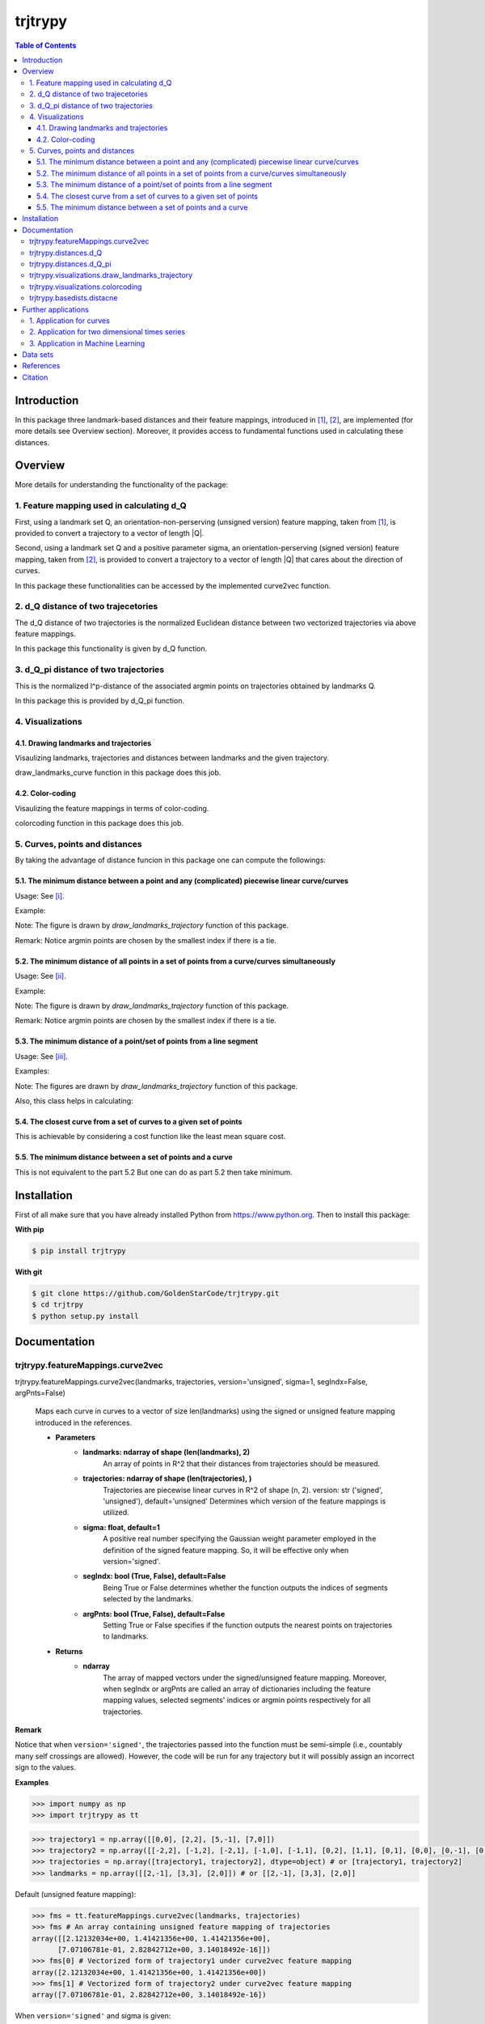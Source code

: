 ============
**trjtrypy**
============

|pypi| |build| |MIT| |coverage|
|quality|

.. |pypi| image:: https://badge.fury.io/py/trjtrypy.svg
    :target: https://badge.fury.io/py/trjtrypy

.. |MIT| image:: https://img.shields.io/github/license/GoldenStarCode/trjtrypy   
    :alt: GitHub license  
    :target: https://github.com/GoldenStarCode/trjtrypy/blob/main/License.txt

.. |build| image:: https://travis-ci.com/GoldenStarCode/trjtrypy.svg?branch=main
    :target: https://travis-ci.com/GoldenStarCode/trjtrypy

.. |coverage| image:: https://codecov.io/gh/GoldenStarCode/trjtrypy/branch/main/graph/badge.svg?token=LEKRIOIVOL
      :target: https://codecov.io/gh/GoldenStarCode/trjtrypy
    
.. |quality| image:: https://img.shields.io/lgtm/grade/python/github/GoldenStarCode/trjtrypy?logo=lgtm   


.. contents:: Table of Contents
   :depth: 7


Introduction
************
In this package three landmark-based distances and their 
feature mappings, introduced in [1]_, [2]_, are implemented (for more details see Overview section). Moreover, it provides
access to fundamental functions used in calculating these distances.
   
Overview
********
More details for understanding the functionality of the package: 

1. Feature mapping used in calculating d_Q
============================================

First, using a landmark set Q, an orientation-non-perserving (unsigned version) feature mapping, taken from [1]_, is provided to convert a trajectory to a vector of length \|Q|\.

Second, using a landmark set Q and a positive parameter sigma, an orientation-perserving (signed version) feature mapping, taken from [2]_, is provided to convert a trajectory to a vector of length \|Q|\  that cares about the direction of curves.

In this package these functionalities can be accessed by the implemented curve2vec function.

2. d_Q distance of two trajecetories
=====================================
   
The d_Q distance of two trajectories is the normalized Euclidean distance between two vectorized trajectories via above feature mappings.

In this package this functionality is given by d_Q function.

3. d_Q_pi distance of two trajectories
=========================================
  
This is the normalized l^p-distance of the associated argmin points on trajectories obtained by landmarks Q.

In this package this is provided by d_Q_pi function.

4. Visualizations
===================
   
4.1. Drawing landmarks and trajectories
#######################################

Visaulizing landmarks, trajectories and distances between landmarks and the given trajectory.

draw_landmarks_curve function in this package does this job.

4.2. Color-coding
#################

Visaulizing the feature mappings in terms of color-coding.

colorcoding function in this package does this job.

5. Curves, points and distances
=================================

By taking the advantage of distance funcion in this package one can compute the followings:

5.1. The minimum distance between a point and any (complicated) piecewise linear curve/curves
##############################################################################################

Usage: See [i]_.

Example: 

.. image:: https://github.com/GoldenStarCode/test/blob/main/images/point_curve.jpeg?raw=true

Note: The figure is drawn by *draw_landmarks_trajectory* function of this package.

Remark: Notice argmin points are chosen by the smallest index if there is a tie.


5.2. The minimum distance of all points in a set of points from a curve/curves simultaneously
##############################################################################################

Usage: See [ii]_.

Example: 

.. image:: https://github.com/GoldenStarCode/tmg/blob/main/points_curve.jpeg?raw=true

Note: The figure is drawn by *draw_landmarks_trajectory* function of this package.

Remark: Notice argmin points are chosen by the smallest index if there is a tie.

5.3. The minimum distance of a point/set of points from a line segment
#######################################################################

Usage: See [iii]_.

Examples: 

.. image:: https://github.com/GoldenStarCode/tmg/blob/main/point_linesegment.jpeg?raw=true
.. image:: https://github.com/GoldenStarCode/tmg/blob/main/points_linesegment.jpeg?raw=true

Note: The figures are drawn by *draw_landmarks_trajectory* function of this package.

Also, this class helps in calculating:

5.4. The closest curve from a set of curves to a given set of points
#####################################################################

This is achievable by considering a cost function like the least mean square cost.

5.5. The minimum distance between a set of points and a curve
##############################################################

This is not equivalent to the part 5.2 But one can do as part 5.2 then take minimum.


Installation
************

First of all make sure that you have already installed Python from https://www.python.org. Then to install this package:


**With pip**


.. code-block::

   $ pip install trjtrypy

**With git**


.. code-block::

   $ git clone https://github.com/GoldenStarCode/trjtrypy.git
   $ cd trjtrpy
   $ python setup.py install

Documentation
*************

trjtrypy.featureMappings.curve2vec
======================================
trjtrypy.featureMappings.curve2vec(landmarks, trajectories, version='unsigned', sigma=1, segIndx=False, argPnts=False)

   Maps each curve in curves to a vector of size len(landmarks) using the signed or unsigned
   feature mapping introduced in the references.

   * **Parameters**
         * **landmarks: ndarray of shape (len(landmarks), 2)**\
                  An array of points in R^2 that their distances from trajectories should be
                  measured.
         * **trajectories: ndarray of shape (len(trajectories), )**\
                  Trajectories are piecewise linear curves in R^2 of shape (n, 2).
                  version: str ('signed', 'unsigned'), default='unsigned'
                  Determines which version of the feature mappings is utilized.

         * **sigma: float, default=1**\
                  A positive real number specifying the Gaussian weight parameter employed 
                  in the definition of the signed feature mapping. So, it will be
                  effective only when version='signed'.

         * **segIndx: bool (True, False), default=False**\
                 Being True or False determines whether the function outputs the indices
                 of segments selected by the landmarks.

         * **argPnts: bool (True, False), default=False**\
                 Setting True or False specifies if the function outputs the  
                 nearest points on trajectories to landmarks.
   * **Returns**
         * **ndarray**\
                  The array of mapped vectors under the signed/unsigned feature mapping. Moreover, when segIndx
                  or argPnts are called an array of dictionaries including the feature mapping values,
                  selected segments' indices or argmin points respectively for all trajectories.

**Remark**

Notice that when ``version='signed'``, the trajectories passed into the function must be semi-simple (i.e., countably many self crossings are allowed).
However, the code will be run for any trajectory but it will possibly assign an incorrect sign to the values.

**Examples**

.. code-block:: python

   >>> import numpy as np
   >>> import trjtrypy as tt
   

.. code-block:: python

   >>> trajectory1 = np.array([[0,0], [2,2], [5,-1], [7,0]])
   >>> trajectory2 = np.array([[-2,2], [-1,2], [-2,1], [-1,0], [-1,1], [0,2], [1,1], [0,1], [0,0], [0,-1], [0,-2], [-1,-1], [1,-1], [2,0]])
   >>> trajectories = np.array([trajectory1, trajectory2], dtype=object) # or [trajectory1, trajectory2]
   >>> landmarks = np.array([[2,-1], [3,3], [2,0]]) # or [[2,-1], [3,3], [2,0]]

Default (unsigned feature mapping):

.. code-block:: python
   
   >>> fms = tt.featureMappings.curve2vec(landmarks, trajectories)
   >>> fms # An array containing unsigned feature mapping of trajectories
   array([[2.12132034e+00, 1.41421356e+00, 1.41421356e+00],
         [7.07106781e-01, 2.82842712e+00, 3.14018492e-16]])
   >>> fms[0] # Vectorized form of trajectory1 under curve2vec feature mapping
   array([2.12132034e+00, 1.41421356e+00, 1.41421356e+00])
   >>> fms[1] # Vectorized form of trajectory2 under curve2vec feature mapping
   array([7.07106781e-01, 2.82842712e+00, 3.14018492e-16])

When ``version='signed'`` and sigma is given:

.. code-block:: python

   >>> signfms = tt.featureMappings.curve2vec(landmarks, trajectories, version='signed', sigma=2)
   >>> signfms # An array containing signed feature mapping of trajectories
   array([[-3.44345942e-01,  4.28881942e-01, -4.28881942e-01],
       [-3.12009772e-01,  1.91392993e-01, -1.57009246e-16]])
   >>> signfms[0] # Vectorized form of trajectory1 under curve2vec feature mapping
   array([-3.44345942e-01,  4.28881942e-01, -4.28881942e-01])
   >>> signfms[1] # Vectorized form of trajectory2 under curve2vec feature mapping
   array([-3.12009772e-01,  1.91392993e-01, -1.57009246e-16])

In both signed and unsigned versions setting ``segIndx=True`` will return an array of dictionaries: 

.. code-block:: python

   >>> segindxfms = tt.featureMappings.curve2vec(landmarks, trajectories, segIndx=True)
   >>> segindxfms # See figure 1 and figure 2 
   array([{'UnsignedCurve2Vec': array([2.12132034, 1.41421356, 1.41421356]), 'SelectedSegmentsIndex': array([0, 0, 0], dtype=int64)},
       {'UnsignedCurve2Vec': array([7.07106781e-01, 2.82842712e+00, 3.14018492e-16]), 'SelectedSegmentsIndex': array([12,  5, 12], dtype=int64)}],
      dtype=object)
   >>> segindxfms[0] # See figure 1
   {'SelectedSegmentsIndex': array([0, 0, 0]),
   'UnsignedCurve2Vec': array([2.12132034, 1.41421356, 1.41421356])}
   >>> segindxfms[0]['SelectedSegmentsIndex'] # Output determines that which segments of trajectory1 are selected by the landmarks. As an example, first landmark has selected the first segment (0 index segment) of trajectory1.
   array([0, 0, 0])
   >>> segindxfms[0]['UnsignedCurve2Vec']  # Output determines landmarks unsigned distances from trajectory1. As an example, first landmark unsigned distance from trajectory1 is 2.12132034.
   array([2.12132034, 1.41421356, 1.41421356])
   >>> segindxfms[1]
   {'UnsignedCurve2Vec': array([7.07106781e-01, 2.82842712e+00, 3.14018492e-16]), 'SelectedSegmentsIndex': array([12,  5, 12], dtype=int64)}

Also, setting ``argPnts=True`` will return argmin points selected by landmarks:

.. code-block:: python

   >>> argminfms = tt.featureMappings.curve2vec(landmarks, trajectories, argPnts=True)
   >>> argminfms # See figure 1 and figure 2 
   array([{'UnsignedCurve2Vec': array([2.12132034, 1.41421356, 1.41421356]), 
           'ArgminPoints': array([[0.5, 0.5], [2. , 2. ], [1. , 1. ]])},
       {'UnsignedCurve2Vec': array([7.07106781e-01, 2.82842712e+00, 3.14018492e-16]), 
       'ArgminPoints': array([[ 1.50000000e+00, -5.00000000e-01], [ 1.00000000e+00,  1.00000000e+00], [ 2.00000000e+00, -2.22044605e-16]])}], dtype=object)
   >>> argminfms[0] # See figure 1
   {'ArgminPoints': array([[0.5, 0.5], [2. , 2. ], [1. , 1. ]]),
   'UnsignedCurve2Vec': array([2.12132034, 1.41421356, 1.41421356])}
   >>> argminfms[0]['ArgminPoints'] # Output determines which points of trajectory1 are selected by the landmarks. As an example, first landmark selects the point [0.5, 0.5] on trajectory1.
   array([[0.5, 0.5], [2. , 2. ], [1. , 1. ]])
   >>> argminfms[0]['UnsignedCurve2Vec']  # Output determines landmarks unsigned distances from trajectory1. As an example, first landmark unsigned distance from trajectory1 is 2.12132034.
   array([2.12132034, 1.41421356, 1.41421356])
   >>> argminfms[1]
   {'UnsignedCurve2Vec': array([7.07106781e-01, 2.82842712e+00, 3.14018492e-16]), 
   'ArgminPoints': array([[ 1.50000000e+00, -5.00000000e-01], [ 1.00000000e+00,  1.00000000e+00], [ 2.00000000e+00, -2.22044605e-16]])}

Figure 1:
   .. image:: https://github.com/GoldenStarCode/tmg/blob/main/detailtraj1.jpg?raw=true
   
Remark: Notice argmin points are chosen by the smallest index if there is a tie.
       
Figure 2: 
   .. image:: https://github.com/GoldenStarCode/tmg/blob/main/detailtraj2.jpg?raw=true


A combination of above functionalities can also be used:

.. code-block:: python

   >>> tt.featureMappings.curve2vec(landmarks, trajectories, segIndx=True, argPnts=True)
   array([{'UnsignedCurve2Vec': array([2.12132034, 1.41421356, 1.41421356]), 
           'SelectedSegmentsIndex': array([0, 0, 0], dtype=int64), 
           'ArgminPoints': array([[0.5, 0.5], [2. , 2. ], [1. , 1. ]])},
       {'UnsignedCurve2Vec': array([7.07106781e-01, 2.82842712e+00, 3.14018492e-16]), 
        'SelectedSegmentsIndex': array([12,  5, 12], dtype=int64), 
        'ArgminPoints': array([[ 1.50000000e+00, -5.00000000e-01], [ 1.00000000e+00,  1.00000000e+00], [ 2.00000000e+00, -2.22044605e-16]])}], dtype=object)
   >>> tt.featureMappings.curve2vec(landmarks, trajectories, version='signed', sigma=0.9, segIndx=True, argPnts=True)
   array([{'SignedCurve2Vec': array([-0.00911206,  0.1330272 , -0.1330272 ]), 
           'SelectedSegmentsIndex': array([0, 0, 0], dtype=int64), 
           'ArgminPoints': array([[0.5, 0.5], [2. , 2. ], [1. , 1. ]])},
       {'SignedCurve2Vec': array([-4.23798562e-01,  1.61426291e-04, -3.48909435e-16]), 
        'SelectedSegmentsIndex': array([12,  5, 12], dtype=int64), 
        'ArgminPoints': array([[ 1.50000000e+00, -5.00000000e-01], [ 1.00000000e+00,  1.00000000e+00], [ 2.00000000e+00, -2.22044605e-16]])}], dtype=object)

trjtrypy.distances.d_Q
==========================
trjtrypy.distances.d_Q(landmarks, trajectory1, trajectory2, version='unsigned', sigma=1, p=2)

   The landmark-based signed/unsigned distance d_Q according to the
   definitions in the related references is computed. 

   * **Parameters**
         * **landmarks: ndarray of shape (len(landmarks), 2)**\
                     An array containing coordinates of landmarks in each row. 
                  
         * **trajectory1: ndarray of shape (len(trajectory1), 2)**\
                     An array that contains the waypoints of trajectory1
                     consecutively.

         * **trajectory2: ndarray of shape (len(trajectory2), 2)**\
                     An array that contains the waypoints of trajectory2
                     consecutively.

         * **version: str ('signed', 'unsigned'), default='unsigned'**\
                     Determines which version of the feature mappings is utilized.

         * **sigma: float, default=1**\
                     A positive real number specifying the Gaussian weight parameter
                     employed in the definition of the signed distance. So, it will
                     be effective only when version='signed'.

         * **p: float (1<=p<=infinity), default=2**\
                     Specifies the p-norm used in calculations.
   * **Returns**
         * **float**
                     The d_Q distance of trajectory1 and trajectory2.

**Examples**

.. code-block:: python

   >>> import numpy as np
   >>> import trjtrypy as tt
   
.. code-block:: python

   >>> trajectory1 = np.array([[0,0], [2,2], [5,-1], [7,0]])
   >>> trajectory2 = np.array([[1,1], [2,2], [4,-2], [4,0]])
   >>> trajectories = np.array([trajectory1, trajectory2], dtype=object) # or [trajectory1, trajectory2]
   >>> landmarks = np.array([[2,-1], [3,3], [2,0]]) # or [[2,-1], [3,3], [2,0]]

.. code-block:: python

   >>> tt.distances.d_Q(landmarks, trajectory1, trajectory2)
   0.5410108081367118
   >>> tt.distances.d_Q(landmarks, trajectory1, trajectory2, p=5) # Using 5-norm to calculate distacne of two trajcetories.
   0.641559854784373
   >>> tt.distances.d_Q(landmarks, trajectory1, trajectory2, version='signed', sigma=0.1) # Using signed version of the feature mapping in computation (sigma is needed in this version).
   9.320212490006313e-35
   >>> tt.distances.d_Q(landmarks, trajectory1, trajectory2, version='signed', sigma=0.1, p=float('inf')) # Using infinity-norm for calculating distance of two trajectories.
   1.614308157002897e-34

trjtrypy.distances.d_Q_pi
============================
trjtrypy.distances.d_Q_pi(landmarks, trajectory1, trajectory2, p=1)

   The landmark-based distance d_Q_pi according to the definition in the
   related reference is computed. 

   * **Parameters**        
         * **landmarks: ndarray of shape (len(landmarks), 2)**\
                       An array containing coordinates of landmarks in each row. 
                  
         * **trajectory1: ndarray of shape (len(trajectory1), 2)**\
                          An array that contains the waypoints of trajectory1
                          consecutively.

         * **trajectory2: ndarray of shape (len(trajectory2), 2)**\
                          An array that contains the waypoints of trajectory2
                          consecutively.

         * **p: float (1<=p<=infinity), default=2**\
                Specifies the p-norm used in calculations.
   * **Returns**
         * **float**\
                The d_Q_pi distance of trajectory1 and trajectory2.

**Examples**

.. code-block:: python

   >>> import numpy as np
   >>> import trjtrypy as tt
   
.. code-block:: python

   >>> trajectory1 = np.array([[0,0], [2,2], [5,-1], [7,0]])
   >>> trajectory2 = np.array([[1,1], [2,2], [4,-2], [4,0]])
   >>> trajectories = np.array([trajectory1, trajectory2], dtype=object) # or [trajectory1, trajectory2]
   >>> landmarks = np.array([[2,-1], [3,3], [2,0]]) # or [[2,-1], [3,3], [2,0]]

.. code-block:: python

   >>> tt.distances.d_Q_pi(landmarks, trajectory1, trajectory2)
   1.5811388300841898

trjtrypy.visualizations.draw_landmarks_trajectory
=====================================================
trjtrypy.visualizations.draw_landmarks_trajectory(landmarks, trajectory, version='unsigned', trj=True, lndmarks=True, dists=True, argminpnts=True, zoom=None, figsize=(10,10))

   An interactive visualization tool that allows the user to draw landmarks, 
   trajectory, distances and nearest points of trajectory to the landmarks.

   * **Parameters**        
         * **landmarks: ndarray of shape (len(landmarks), 2)**\
                        An array containing coordinates of landmarks in each row. 
                        
         * **trajectory: ndarray of shape (len(trajectory), 2)**\
                        An array that contains the waypoints of the trajectory
                        consecutively.

         * **version: str ('signed', 'unsigned'), default='unsigned'**\
                        Determines which version of the feature mappings is utilized.


         * **trj: bool (True, False), default=True**\
                        Being True or False specifies whether the trajectory should be drawn
                        or not.

         * **lndmarks: bool (True, False), default=True**\
                        Setting True or False determines whether landmarks should be drawn 
                        or not.

         * **dists: bool (True, False), default=True**\
                        Setting True or False determines whether distances (segments connecting
                        a landmark to the nearest point on trajectory to that landmark) should
                        be drawn or not.

         * **argminpnts: bool (True, False), default=True**\
                        Setting True or False specifies if the nearest points on 
                        trajectory to landmarks should be drawn or not.

         * **zoom: float**\
                        A positive float number which determines zooming in or out in 
                        a fixed figure size.

         * **figsize: tuple**\
                        A tuple consisting of horizontal and vertical lengths of the 
                        output figure.
   * **Returns**\
         A figure that can include the trajectory, landmarks, distances, argmin points according
         to the selected properties by the user.

**Examples**

.. code-block:: python

   >>> import numpy as np
   >>> import trjtrypy as tt
   
.. code-block:: python

   >>> trajectory = np.array([[-2,2], [-1,2], [-2,1], [-1,0], [-1,1], [0,2], [1,1], [0.5,1], [0,0], [0,-1], [0,-2], [-1,-1.5], [1,-1], [2,0]])
   >>> landmarks = np.array([[-2.5,1.5], [-2.5,2], [-2.5,2.5], [-2,0], [-1.5,1], [-1.5,2.5], [-0.5,-0.5], [-0.5,0.5], [-0.5,1], [0,1.5], [0.5,-0.5], [0.5,1.5], [2,-1], [2,0.5], [2.5,0], [2.5,0.5]]) # or [[-2.5,1.5], [-2.5,2], [-2.5,2.5], [-2,0], [-1.5,1], [-1.5,2.5], [-0.5,-0.5], [-0.5,0.5], [-0.5,1], [0,1.5], [0.5,-0.5], [0.5,1.5], [2,-1], [2,0.5], [2.5,0], [2.5,0.5]]

.. code-block:: python

   >>> tt.visualizations.draw_landmarks_trajectory(landmarks, trajectory, version='unsigned', trj=True, lndmarks=True, dists=True, argminpnts=True, zoom=None, figsize=(5,10))
   
.. image:: https://github.com/GoldenStarCode/test/blob/main/images/traj2.jpeg?raw=true
         :width: 600px
         :height: 500px
         
Remark: Notice argmin points are chosen by the smallest index if there is a tie.

In signed version the trajectory will be drawn in a directed form. As mentioned in reference distances in end points of the trajectory is not 2-norm, so those distances are shown by dotted line segments in visualization:

.. code-block:: python

   >>>  tt.visualizations.draw_landmarks_trajectory(landmarks,trajectory,version='signed',trj=True,lndmarks=True,dists=True,argminpnts=True,zoom=None,figsize=(10,10))
   
.. image:: https://github.com/GoldenStarCode/test/blob/main/images/traj2direct.jpg?raw=true
   :width: 600px
   :height: 500px    

Remark: Notice argmin points are chosen by the smallest index if there is a tie.

trjtrypy.visualizations.colorcoding
=======================================
trjtrypy.visualizations.colorcoding(vectorizedfunc, trajectory, version='unsigned', zoom=None, dpi=50, figsize=(10,10))

   Visualizing the specified feature mapping by color considering every point 
   on a rectangular region, that includes the trajectory, as a potential landmark. 

   * **Parameters**        
      * **vectorizedfunc: A vectorized function**\
                   Vectorized form of the function that is used to get the
                   feature mapping.

      * **trajectory: ndarray of shape (len(trajectory), 2)**\
                   An array that contains the waypoints of the trajectory
                   consecutively.

      * **version: str ('signed', 'unsigned'), default='unsigned'**\
                   Determines which version of the feature mappings is utilized.
                   For unsigned version the sequential colormap is used but for
                   signed version the diverging colormap is employed.

      * **zoom: float**\
                   A positive float number which determines zooming in or out in 
                   a fixed figure size.

      * **dpi: int, default=50**\
                   Specifies the resolution of the figure.

      * **figsize: tuple**
                   A tuple consisting of horizontal and vertical lengths of the 
                   output figure.

   * **Returns**\
         The color-coded visualization of a specified feature mapping.

**Examples**

Color-coding of the unsigned version of the feature mapping:

.. code-block:: python

   import numpy as np
   import trjtrypy as tt


   trajectory=np.array([[0,0], [2,2], [5,-1], [7,0]]) # or [[0,0], [2,2], [5,-1], [7,0]]
   # define the feature mapping function as follows:
   def fmfunc(x,y): 
      return tt.featureMappings.curve2vec([[x,y]], [trajectory])[0]
   # vectorize above function with numpy vectorize function
   fmfunc=np.vectorize(fmfunc)
   # color-code
   tt.visualizations.colorcoding(fmfunc, trajectory, figsize=(10,7), zoom=.4) # figure 3

Figure 3:

.. image:: https://github.com/GoldenStarCode/tmg/blob/main/colorcodeunsigned.jpeg?raw=true

Color-coding of the signed version of the feature mapping:

.. code-block:: python

   import numpy as np
   import trjtrypy as tt


   trajectory=np.array([[0,0], [2,2], [5,-1], [7,0]]) # or [[0,0], [2,2], [5,-1], [7,0]]
   # define the feature mapping function as follows:
   def fmfunc(x,y): 
      return tt.featureMappings.curve2vec([[x,y]], [trajectory], version='signed')[0]
   # vectorize above function with numpy vectorize function
   fmfunc=np.vectorize(fmfunc)
   # color-code
   tt.visualizations.colorcoding(fmfunc, trajectory, version='signed', figsize=(10,7), zoom=.4) # figure 4

Figure 4:

.. image:: https://github.com/GoldenStarCode/tmg/blob/main/colorcodesigned.jpeg?raw=true

trjtrypy.basedists.distacne
==============================
distance(points, curves, version='unsigned', segIndx=False, argPnts=False)

   Calculates the distance of each point in points from each curve in curves
   at the same time.

   * **Parameters**
      * **points: ndarray of shape (len(points),)**\
                             An array that contains coordinates of points
                             in each row.
                             
      * **curves: ndarray of shape (len(curves),)**\
                             Piecewise linear curves in R^2 of shape (n, 2).
                             Notice n can be different for each curve.
                             
      * **version: str ('unsigned', 'signed'), default='unsigned'**\
                             Determines unsigned or signed distance that is going
                             to be computed.
                             
      * **segIndx: bool (True, False), default=False**
                             Being True or False determines whether the
                             function outputs the indices of segments selected
                             by the points.

      * **argPnts: bool (True, False), default=False**
                             Setting True or False specifies if the function outputs
                             the nearest points on curves to points.
                                   
                        
   * **Returns**
      * **ndarray**
                  The array of unsigned/signed distances.
                  Moreover, when segIndx or argPnts are called an array of dictionaries
                  including the distance values, selected segments' indices or
                  argmin points respectively for all curves is given.


**Remark**

* Note that the signed version implemented here is different from the signed version used in curve2vec feature mapping. Indeed, the signed distance that is computed by distance function here is unsigned distance value with sign according to the right hand rule considering the orientation of the curve.



* Signed version of this function will give zero for points that their sign cannot be determined by the right hand rule. As an example consider the curve [ [0,0], [1,1] ] and point [-1,-1]. Then the value of the signed version is 0.

**Examples**

.. [i] The minimum distance between a point and any (complicated) piecewise linear curve/curves:

The minimum distance between a point and any (complicated) piecewise linear curve:

.. code-block:: python

   import numpy as np
   import trjtrypy as tt


   # define a point
   apoint=np.array([[-0.5, -0.5]])
   # define a curve
   curve=np.array([[-2,2], [-1,2], [-2,1], [-1,0], [-1,1], [0,2], [1,1], [0,1], [0,0], [0,-1], [0,-2], [-1,-1], [1,-1.5], [2,0]])

   # make apoint and curve appropriate for distance function as inputs
   points=apoint
   curves=np.array([curve], dtype=object)

   # compute unsigned distance 
   tt.basedists.distance(points, curves) # returns array([[0.5]])

   # compute signed distance 
   tt.basedists.distance(points, curves, version='signed') # returns array([[-0.5]])

The minimum distance between a point and any (complicated) piecewise linear curves:

.. code-block:: python

   import numpy as np
   import trjtrypy as tt


   # define a point
   apoint=np.array([[-0.5, -0.5]])
   # define curve1
   curve1=np.array([[-2,2], [-1,2], [-2,1], [-1,0], [-1,1], [0,2], [1,1], [0,1], [0,0], [0,-1], [0,-2], [-1,-1], [1,-1.5], [2,0]])
   # define curve2
   curve2=np.array([[0,0], [2,2], [5,-1], [7,0]])

   # make apoint, curve1 and curve2 appropriate for distance function as inputs
   points=apoint
   curves=np.array([curve1, curve2], dtype=object)

   # compute unsigned distances
   tt.basedists.distance(points, curves) # returns array([[0.5       ],
                                         #                [0.70710678]])

   # compute signed distances
   tt.basedists.distance(points, curves, version='signed') # returns array([[-0.5],
                                                           #                [ 0. ]]) this is zero because point [-0.5,-0.5] is positioned at the direction of the first segment of curve2

.. [ii] The minimum distance of all points in a set of points from a curve/curves simultaneously:

The minimum distance of all points in a set of points from a curve simultaneously:

.. code-block:: python

   import numpy as np
   from trjtrypy.basedists import distance


   # define a set of points
   setpoints=np.array([[-2.5,1.5], [-2.5,2], [-2.5,2.5], [-2,0], [-1.5,1], [-1.5,2.5], [-0.5,-0.5], [-0.5,0.5], [-0.5,1], [0,1.5], [0.5,-0.5], [0.5,1.5], [2,-1], [2,0.5], [2.5,0], [2.5,0.5]])
   # define a curve
   curve=np.array([[-2,2], [-1,2], [-2,1], [-1,0], [-1,1], [0,2], [1,1], [0.5,1], [0,0], [0,-1], [0,-2], [-1,-1.5], [1,-1], [2,0]])


   # make setpoints and curve usable for distance function as inputs
   points=setpoints
   curves=np.array([curve], dtype=object)

   # compute unsigned distance 
   distance(points, curves) # returns array([[7.07106781e-01, 5.00000000e-01, 7.07106781e-01, 7.07106781e-01,
                            #                 3.53553391e-01, 5.00000000e-01, 5.00000000e-01, 5.00000000e-01,
                            #                 3.53553391e-01, 3.53553391e-01, 5.00000000e-01, 1.57009246e-16,
                            #                 7.07106781e-01, 5.00000000e-01, 5.00000000e-01, 7.07106781e-01]])

   # compute signed distance 
   distance(points, curves, version='signed') # returns array([[-7.07106781e-01,  0.00000000e+00,  7.07106781e-01,
                                              #                 -7.07106781e-01,  3.53553391e-01,  5.00000000e-01,
                                              #                 -5.00000000e-01, -5.00000000e-01, -3.53553391e-01,
                                              #                 -3.53553391e-01,  5.00000000e-01, -1.57009246e-16,
                                              #                 -7.07106781e-01,  5.00000000e-01, -5.00000000e-01,
                                              #                  0.00000000e+00]])

The minimum distance of all points in a set of points from curves simultaneously:

.. code-block:: python

   import numpy as np
   from trjtrypy.basedists import distance


   # define a set of points
   setpoints=np.array([[-2.5,1.5], [-2.5,2], [-2.5,2.5], [-2,0], [-1.5,1], [-1.5,2.5], [-0.5,-0.5], [-0.5,0.5], [-0.5,1], [0,1.5], [0.5,-0.5], [0.5,1.5], [2,-1], [2,0.5], [2.5,0], [2.5,0.5]])
   # define curve1
   curve1=np.array([[-2,2], [-1,2], [-2,1], [-1,0], [-1,1], [0,2], [1,1], [0.5,1], [0,0], [0,-1], [0,-2], [-1,-1.5], [1,-1], [2,0]])
   # define curve2
   curve2=np.array([[0,0], [2,2], [5,-1], [7,0]])

   # make setpoints, curve1 and curve2 appropriate for distance function as inputs
   points=setpoints
   curves=np.array([curve1, curve2], dtype=object)

   # compute unsigned distance 
   distance(points, curves) # returns array([[7.07106781e-01, 5.00000000e-01, 7.07106781e-01, 7.07106781e-01,
                            #                 3.53553391e-01, 5.00000000e-01, 5.00000000e-01, 5.00000000e-01,
                            #                 3.53553391e-01, 3.53553391e-01, 5.00000000e-01, 1.57009246e-16,
                            #                 7.07106781e-01, 5.00000000e-01, 5.00000000e-01, 7.07106781e-01],
                            #                [2.91547595e+00, 3.20156212e+00, 3.53553391e+00, 2.00000000e+00,
                            #                 1.80277564e+00, 2.82842712e+00, 7.07106781e-01, 7.07106781e-01,
                            #                 1.06066017e+00, 1.06066017e+00, 7.07106781e-01, 7.07106781e-01,
                            #                 2.12132034e+00, 1.06066017e+00, 1.06066017e+00, 7.07106781e-01]])
   
   # compute signed distance 
   distance(points, curves, version='signed') # returns array([[-7.07106781e-01,  0.00000000e+00,  7.07106781e-01,
                                              #                 -7.07106781e-01,  3.53553391e-01,  5.00000000e-01,
                                              #                 -5.00000000e-01, -5.00000000e-01, -3.53553391e-01,
                                              #                 -3.53553391e-01,  5.00000000e-01, -1.57009246e-16,
                                              #                 -7.07106781e-01,  5.00000000e-01, -5.00000000e-01,
                                              #                  0.00000000e+00],
                                              #                [ 2.91547595e+00,  3.20156212e+00,  3.53553391e+00,
                                              #                  2.00000000e+00,  1.80277564e+00,  2.82842712e+00,
                                              #                  0.00000000e+00,  7.07106781e-01,  1.06066017e+00,
                                              #                  1.06066017e+00, -7.07106781e-01,  7.07106781e-01,
                                              #                  -2.12132034e+00, -1.06066017e+00, -1.06066017e+00,
                                              #                  -7.07106781e-01]])

.. [iii] The minimum distance of a point/set of points from a line segment:

The minimum distance of a point from a line segment:

.. code-block:: python

   import numpy as np
   from trjtrypy.basedists import distance


   # define a point
   apoint = np.array([[-0.5, -0.5]])
   # define a line segment
   linesegment = np.array([[1,-1], [2,0]])

   # make apoint and linesegment appropriate for distance function as inputs
   points = apoint
   curves = np.array([linesegment], dtype=object)

   # compute unsigned distance 
   distance(points, curves) # array([[1.58113883]])

   # compute signed distance 
   distance(points, curves) # array([[1.58113883]])
   


The minimum distance of a set of points from a line segment:

.. code-block:: python

   import numpy as np
   from trjtrypy.basedists import distance



   #define a set of points
   setpoints = np.array([[-2.5,1.5], [-2.5,2], [-2.5,2.5], [-2,0], [-1.5,1], [-1.5,2.5], [-0.5,-0.5], [-0.5,0.5], [-0.5,1], [0,1.5], [0.5,-0.5], [0.5,1.5], [2,-1], [2,0.5], [2.5,0], [2.5,0.5]])
   # define a line segment
   linesegment = np.array([[[1,-1], [2,0]]])

   # make setpoints and linesegment applicable for distance function as inputs
   points = setpoints
   curves = linesegment

 
   # compute unsigned distance 
   distance(points, curves) # array([[4.30116263, 4.60977223, 4.94974747, 3.16227766, 3.20156212,
                            #         4.24264069, 1.58113883, 2.12132034, 2.47487373, 2.47487373,
                            #         0.70710678, 2.12132034, 0.70710678, 0.5       , 0.5       ,
                            #         0.70710678]])
   # compute signed distance 
   distance(points, curves) # array([[4.30116263,  4.60977223,  4.94974747,  3.16227766,  3.20156212,
                            #         4.24264069,  1.58113883,  2.12132034,  2.47487373,  2.47487373,
                            #         0.70710678,  2.12132034, -0.70710678,  0.5       , -0.5       ,
                            #         0.        ]])







Further applications
********************

1. Application for curves
============================
One can approximate any continuous curve via trajectories with a sufficient accuracy, then apply this package functionalities for the resulted approximate version of the curve.

2. Application for two dimensional times series
=================================================
By connecting consecutive points in a 2d times series one can make a trajectory in order 
to use this package functionalities.

3. Application in Machine Learning
===================================
* One of the biggest advantages of this package is enabling machine learning algorithms on trajectory datasets. In fact, using curve2vec featurization one can convert each trajectory to a vector and thus apply any machine learning algorithm. For instance, one can do classification tasks using machine learning or deep learning classifiers such as Support Vector Machine, Decision Tree, Random Forest, Neural Networks, etc. as it is done in the references [1]_, [2]_.

* It is needless to say that using d_Q or d_Q_pi distances as similarity measures one may do Clustering or apply KNN (K-Nearest Neighborhood).

Data sets
*********

Here we include the link to several famous trajectory data sets:

* Geolife trajectory dataset from Microsoft: https://msropendata.com/datasets/d19b353b-7483-4db7-a828-b130f6d1f035 
* T-Drive trajectory dataset from Microsoft: https://www.microsoft.com/en-us/research/publication/t-drive-driving-directions-based-on-taxi-trajectories/
* Car-Bus trajectory dataset from UCI Machine Learning Repository: https://archive.ics.uci.edu/ml/datasets/GPS+Trajectories
* Character trajectories dataset from UCI Machine Learning Repository: https://archive.ics.uci.edu/ml/datasets/Character+Trajectories

References
**********

.. [1]  Jeff M. Phillips and Pingfan Tang. Simple distances for trajectories via landmarks. In ACM GIS SIGSPATIAL, 2019.
         https://dl.acm.org/doi/pdf/10.1145/3347146.3359098


.. [2]  Jeff M. Phillips and Hasan Pourmahmood-Aghababa. Orientation-Preserving Vectorized Distance Between Curves. MSML21, August 2021.
         https://arxiv.org/pdf/2007.15924

Citation
********

If you found this package or information helpful, please cite above references.
